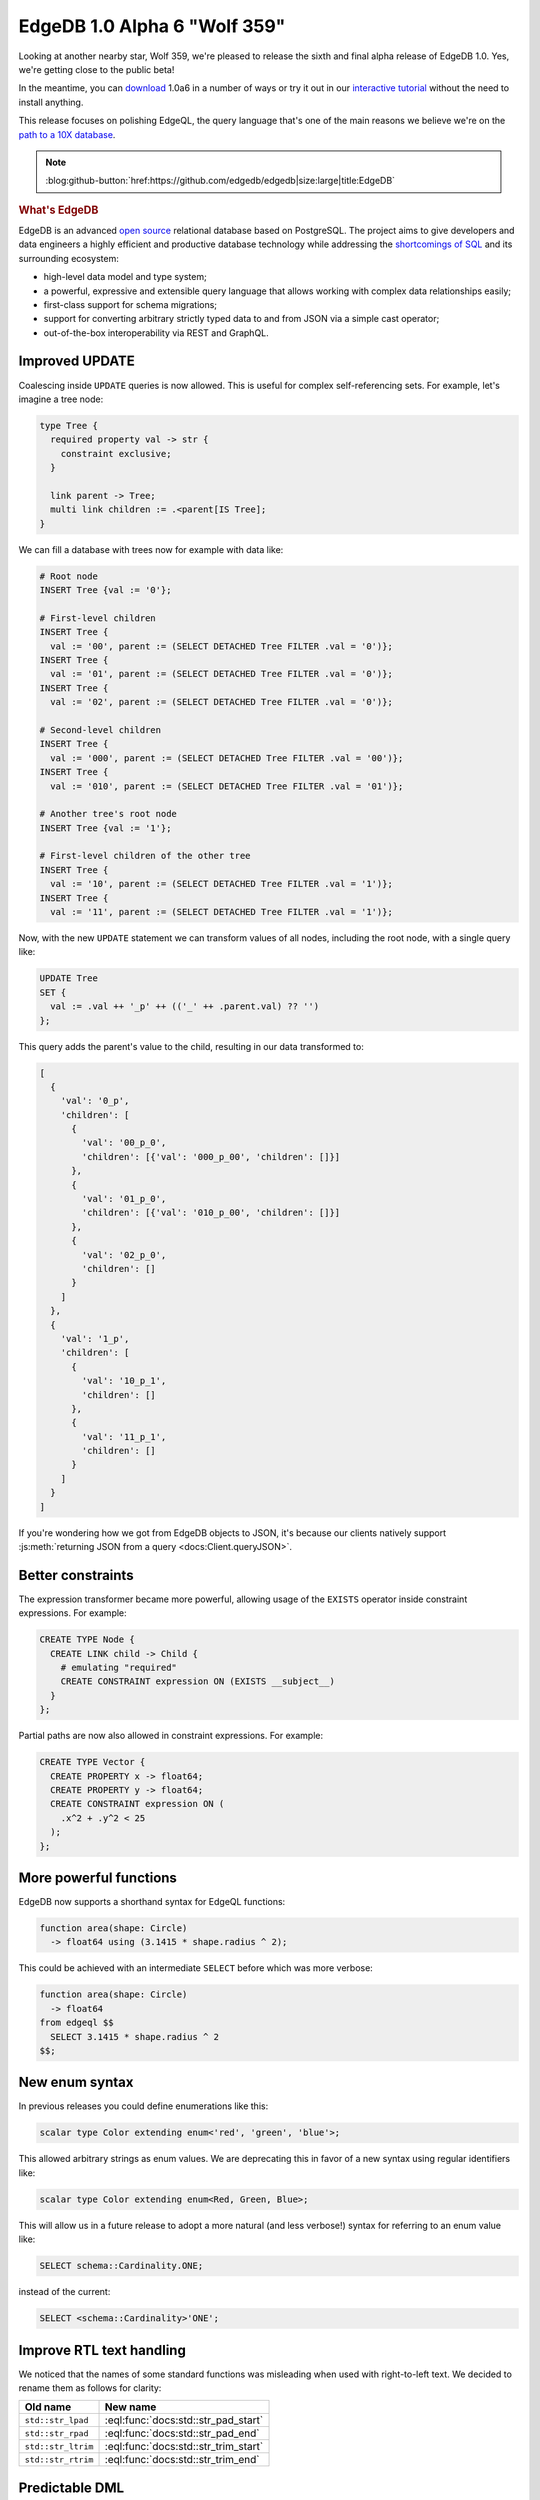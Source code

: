 .. blog:authors:: ambv
.. blog:published-on:: 2020-10-08 10:00 AM PT
.. blog:lead-image:: images/alpha6.jpg
.. blog:guid:: a9a9df7a-08e9-11eb-aded-acde48001122
.. blog:description::
    The new EdgeDB 1.0 Alpha 6 "Wolf 359" release brings a slew of EdgeQL
    updates to the table.



=============================
EdgeDB 1.0 Alpha 6 "Wolf 359"
=============================

Looking at another nearby star, Wolf 359, we're pleased to release the
sixth and final alpha release of EdgeDB 1.0.  Yes, we're getting close
to the public beta!

In the meantime, you can `download <download_>`_ 1.0a6 in a number of ways or
try it out in our `interactive tutorial <tutorial_>`_ without the need to
install anything.

This release focuses on polishing EdgeQL, the query language that's
one of the main reasons we believe we're on the
`path to a 10X database <tenex_>`_.

.. note::
    :class: aside-nobg

    :blog:github-button:`href:https://github.com/edgedb/edgedb|size:large|title:EdgeDB`

.. rubric:: What's EdgeDB

EdgeDB is an advanced `open source <github_>`_ relational database based on
PostgreSQL.  The project aims to give developers and data engineers a highly
efficient and productive database technology while addressing the
`shortcomings of SQL <bettersql_>`_ and its surrounding ecosystem:

* high-level data model and type system;
* a powerful, expressive and extensible query language that allows working
  with complex data relationships easily;
* first-class support for schema migrations;
* support for converting arbitrary strictly typed data to and from JSON
  via a simple cast operator;
* out-of-the-box interoperability via REST and GraphQL.


Improved UPDATE
---------------

Coalescing inside ``UPDATE`` queries is now allowed. This is useful for
complex self-referencing sets.  For example, let's imagine a tree node:

.. code-block:: sdl

   type Tree {
     required property val -> str {
       constraint exclusive;
     }

     link parent -> Tree;
     multi link children := .<parent[IS Tree];
   }

We can fill a database with trees now for example with data like:

.. code-block:: edgeql

  # Root node
  INSERT Tree {val := '0'};

  # First-level children
  INSERT Tree {
    val := '00', parent := (SELECT DETACHED Tree FILTER .val = '0')};
  INSERT Tree {
    val := '01', parent := (SELECT DETACHED Tree FILTER .val = '0')};
  INSERT Tree {
    val := '02', parent := (SELECT DETACHED Tree FILTER .val = '0')};

  # Second-level children
  INSERT Tree {
    val := '000', parent := (SELECT DETACHED Tree FILTER .val = '00')};
  INSERT Tree {
    val := '010', parent := (SELECT DETACHED Tree FILTER .val = '01')};

  # Another tree's root node
  INSERT Tree {val := '1'};

  # First-level children of the other tree
  INSERT Tree {
    val := '10', parent := (SELECT DETACHED Tree FILTER .val = '1')};
  INSERT Tree {
    val := '11', parent := (SELECT DETACHED Tree FILTER .val = '1')};

Now, with the new ``UPDATE`` statement we can transform values of all
nodes, including the root node, with a single query like:

.. code-block:: edgeql

   UPDATE Tree
   SET {
     val := .val ++ '_p' ++ (('_' ++ .parent.val) ?? '')
   };

This query adds the parent's value to the child, resulting in our data
transformed to:

.. code-block:: json

  [
    {
      'val': '0_p',
      'children': [
        {
          'val': '00_p_0',
          'children': [{'val': '000_p_00', 'children': []}]
        },
        {
          'val': '01_p_0',
          'children': [{'val': '010_p_00', 'children': []}]
        },
        {
          'val': '02_p_0',
          'children': []
        }
      ]
    },
    {
      'val': '1_p',
      'children': [
        {
          'val': '10_p_1',
          'children': []
        },
        {
          'val': '11_p_1',
          'children': []
        }
      ]
    }
  ]

If you're wondering how we got from EdgeDB objects to JSON, it's because
our clients natively support :js:meth:`returning JSON from a query
<docs:Client.queryJSON>`.


Better constraints
------------------

The expression transformer became more powerful, allowing usage of
the ``EXISTS`` operator inside constraint expressions. For example:

.. code-block:: edgeql

  CREATE TYPE Node {
    CREATE LINK child -> Child {
      # emulating "required"
      CREATE CONSTRAINT expression ON (EXISTS __subject__)
    }
  };

Partial paths are now also allowed in constraint expressions. For
example:

.. code-block:: edgeql

  CREATE TYPE Vector {
    CREATE PROPERTY x -> float64;
    CREATE PROPERTY y -> float64;
    CREATE CONSTRAINT expression ON (
      .x^2 + .y^2 < 25
    );
  };


More powerful functions
-----------------------

EdgeDB now supports a shorthand syntax for EdgeQL functions:

.. code-block:: sdl

  function area(shape: Circle)
    -> float64 using (3.1415 * shape.radius ^ 2);

This could be achieved with an intermediate ``SELECT`` before which was
more verbose:

.. code-block:: sdl

  function area(shape: Circle)
    -> float64
  from edgeql $$
    SELECT 3.1415 * shape.radius ^ 2
  $$;


New enum syntax
---------------

In previous releases you could define enumerations like this:

.. code-block:: sdl

  scalar type Color extending enum<'red', 'green', 'blue'>;

This allowed arbitrary strings as enum values.  We are deprecating this
in favor of a new syntax using regular identifiers like:

.. code-block:: sdl

  scalar type Color extending enum<Red, Green, Blue>;

This will allow us in a future release to adopt a more natural
(and less verbose!) syntax for referring to an enum value like:

.. code-block:: edgeql

  SELECT schema::Cardinality.ONE;

instead of the current:

.. code-block:: edgeql

  SELECT <schema::Cardinality>'ONE';


Improve RTL text handling
-------------------------

We noticed that the names of some standard functions was misleading when
used with right-to-left text.  We decided to rename them as follows for
clarity:

==================== =====================================
 Old name             New name
==================== =====================================
 ``std::str_lpad``    :eql:func:`docs:std::str_pad_start`
 ``std::str_rpad``    :eql:func:`docs:std::str_pad_end`
 ``std::str_ltrim``   :eql:func:`docs:std::str_trim_start`
 ``std::str_rtrim``   :eql:func:`docs:std::str_trim_end`
==================== =====================================

Predictable DML
---------------

There are some limitations to using the Data Manipulation Language
(``INSERT``, ``DELETE``, or ``UPDATE``) statements as part of other
expressions.  For example, they cannot appear in conditionals, such as
``??`` and ``IF`` as they would be executed regardless of the conditional
expression's state.

Function calls are another interesting case.  They can be optimized out
by the query planner, leading to undefined behavior if volatile functions
were to contain DML statements.

The safe thing here is to also disallow this behavior and this is the
plan. However, since that would break existing users, we are now working on a
way to selectively enable DML in functions. We laid the mechanisms to enable
prohibition but there's no enforcement yet in this release.

Finally, DML statements cannot be correlated with other query components,
basically they must always be independent of the rest of the query in such a
way that refactoring them into a ``WITH`` block doesn't change the semantics.
We've been disallowing this for a while but this release brings several
improvements to it.


CLI improvements
----------------

EdgeQL changes are not the only area of improvement this time.  The CLI
interface learned a few handy tricks!  First and foremost, you can now
install EdgeDB in a Docker container straight from the CLI with::

  $ edgedb server install --method=docker

The CLI is now also able to upgrade itself.  To allow this, it performs
a :ref:`network check <docs:ref_cli_edgedb_network>` to see if it's the
newest version.

Finally, on the server-side, initializing databases was also improved with
the newly added ``--bootstrap-script`` and ``--bootstrap-command`` arguments
that allow the server to run commands straight after database bootstrap.


Summary
-------

As usual, the :ref:`change log <docs:ref_changelog_alpha6>` provides a detailed
story of the changes in this release.

If you have any questions, feel free to join the conversation `on GitHub
Discussions <discussions_>`_, or ask in form of `a bug report or a feature
request <github_>`_.

For future announcements, you can `find us on Twitter <twitter_>`_.


.. _tenex: /blog/a-path-to-a-10x-database
.. _download: /download
.. _github: https://github.com/edgedb/edgedb
.. _tutorial: https://www.edgedb.com/tutorial
.. _twitter: https://twitter.com/edgedatabase
.. _bettersql: /blog/we-can-do-better-than-sql
.. _edgedbjs: https://github.com/edgedb/edgedb-js/
.. _discussions: https://github.com/orgs/edgedb/discussions

